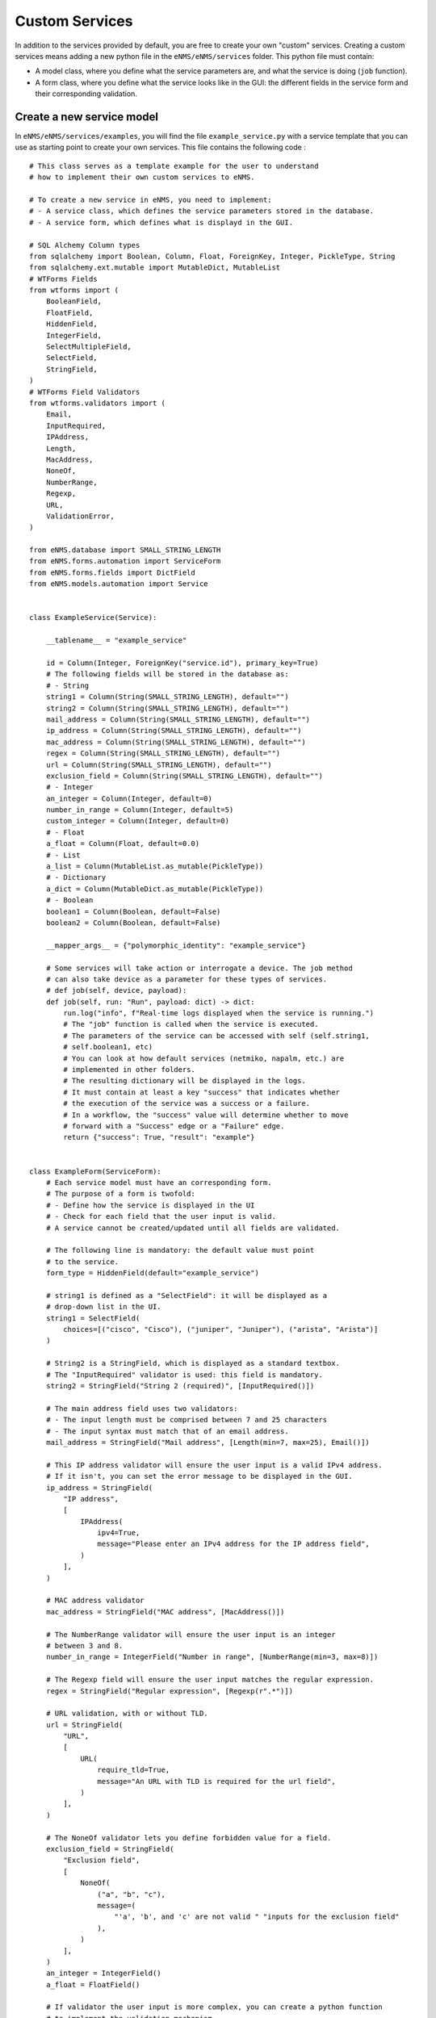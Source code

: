 ===============
Custom Services
===============

In addition to the services provided by default, you are free to create your own "custom" services.
Creating a custom services means adding a new python file in the ``eNMS/eNMS/services`` folder.
This python file must contain:

- A model class, where you define what the service parameters are, and what the service is doing (``job`` function).
- A form class, where you define what the service looks like in the GUI: the different fields in the service form and their corresponding validation.

Create a new service model
--------------------------

In ``eNMS/eNMS/services/examples``, you will find the file ``example_service.py`` with a service template that you can use as starting point to create your own services. 
This file contains the following code :

::

  # This class serves as a template example for the user to understand
  # how to implement their own custom services to eNMS.

  # To create a new service in eNMS, you need to implement:
  # - A service class, which defines the service parameters stored in the database.
  # - A service form, which defines what is displayd in the GUI.

  # SQL Alchemy Column types
  from sqlalchemy import Boolean, Column, Float, ForeignKey, Integer, PickleType, String
  from sqlalchemy.ext.mutable import MutableDict, MutableList
  # WTForms Fields
  from wtforms import (
      BooleanField,
      FloatField,
      HiddenField,
      IntegerField,
      SelectMultipleField,
      SelectField,
      StringField,
  )
  # WTForms Field Validators
  from wtforms.validators import (
      Email,
      InputRequired,
      IPAddress,
      Length,
      MacAddress,
      NoneOf,
      NumberRange,
      Regexp,
      URL,
      ValidationError,
  )

  from eNMS.database import SMALL_STRING_LENGTH
  from eNMS.forms.automation import ServiceForm
  from eNMS.forms.fields import DictField
  from eNMS.models.automation import Service


  class ExampleService(Service):

      __tablename__ = "example_service"

      id = Column(Integer, ForeignKey("service.id"), primary_key=True)
      # The following fields will be stored in the database as:
      # - String
      string1 = Column(String(SMALL_STRING_LENGTH), default="")
      string2 = Column(String(SMALL_STRING_LENGTH), default="")
      mail_address = Column(String(SMALL_STRING_LENGTH), default="")
      ip_address = Column(String(SMALL_STRING_LENGTH), default="")
      mac_address = Column(String(SMALL_STRING_LENGTH), default="")
      regex = Column(String(SMALL_STRING_LENGTH), default="")
      url = Column(String(SMALL_STRING_LENGTH), default="")
      exclusion_field = Column(String(SMALL_STRING_LENGTH), default="")
      # - Integer
      an_integer = Column(Integer, default=0)
      number_in_range = Column(Integer, default=5)
      custom_integer = Column(Integer, default=0)
      # - Float
      a_float = Column(Float, default=0.0)
      # - List
      a_list = Column(MutableList.as_mutable(PickleType))
      # - Dictionary
      a_dict = Column(MutableDict.as_mutable(PickleType))
      # - Boolean
      boolean1 = Column(Boolean, default=False)
      boolean2 = Column(Boolean, default=False)

      __mapper_args__ = {"polymorphic_identity": "example_service"}

      # Some services will take action or interrogate a device. The job method
      # can also take device as a parameter for these types of services.
      # def job(self, device, payload):
      def job(self, run: "Run", payload: dict) -> dict:
          run.log("info", f"Real-time logs displayed when the service is running.")
          # The "job" function is called when the service is executed.
          # The parameters of the service can be accessed with self (self.string1,
          # self.boolean1, etc)
          # You can look at how default services (netmiko, napalm, etc.) are
          # implemented in other folders.
          # The resulting dictionary will be displayed in the logs.
          # It must contain at least a key "success" that indicates whether
          # the execution of the service was a success or a failure.
          # In a workflow, the "success" value will determine whether to move
          # forward with a "Success" edge or a "Failure" edge.
          return {"success": True, "result": "example"}


  class ExampleForm(ServiceForm):
      # Each service model must have an corresponding form.
      # The purpose of a form is twofold:
      # - Define how the service is displayed in the UI
      # - Check for each field that the user input is valid.
      # A service cannot be created/updated until all fields are validated.

      # The following line is mandatory: the default value must point
      # to the service.
      form_type = HiddenField(default="example_service")

      # string1 is defined as a "SelectField": it will be displayed as a
      # drop-down list in the UI.
      string1 = SelectField(
          choices=[("cisco", "Cisco"), ("juniper", "Juniper"), ("arista", "Arista")]
      )

      # String2 is a StringField, which is displayed as a standard textbox.
      # The "InputRequired" validator is used: this field is mandatory.
      string2 = StringField("String 2 (required)", [InputRequired()])

      # The main address field uses two validators:
      # - The input length must be comprised between 7 and 25 characters
      # - The input syntax must match that of an email address.
      mail_address = StringField("Mail address", [Length(min=7, max=25), Email()])

      # This IP address validator will ensure the user input is a valid IPv4 address.
      # If it isn't, you can set the error message to be displayed in the GUI.
      ip_address = StringField(
          "IP address",
          [
              IPAddress(
                  ipv4=True,
                  message="Please enter an IPv4 address for the IP address field",
              )
          ],
      )

      # MAC address validator
      mac_address = StringField("MAC address", [MacAddress()])

      # The NumberRange validator will ensure the user input is an integer
      # between 3 and 8.
      number_in_range = IntegerField("Number in range", [NumberRange(min=3, max=8)])

      # The Regexp field will ensure the user input matches the regular expression.
      regex = StringField("Regular expression", [Regexp(r".*")])

      # URL validation, with or without TLD.
      url = StringField(
          "URL",
          [
              URL(
                  require_tld=True,
                  message="An URL with TLD is required for the url field",
              )
          ],
      )

      # The NoneOf validator lets you define forbidden value for a field.
      exclusion_field = StringField(
          "Exclusion field",
          [
              NoneOf(
                  ("a", "b", "c"),
                  message=(
                      "'a', 'b', and 'c' are not valid " "inputs for the exclusion field"
                  ),
              )
          ],
      )
      an_integer = IntegerField()
      a_float = FloatField()

      # If validator the user input is more complex, you can create a python function
      # to implement the validation mechanism.
      # Here, the custom_integer field will be validated by the "validate_custom_integer"
      # function below.
      # That function will check that the custom integer value is superior to the product
      # of "an_integer" and "a_float".
      # You must raise a "ValidationError" when the validation fails.
      custom_integer = IntegerField("Custom Integer")

      # A SelectMultipleField will be displayed as a drop-down list that allows
      # multiple selection.
      a_list = SelectMultipleField(
          choices=[("value1", "Value 1"), ("value2", "Value 2"), ("value3", "Value 3")]
      )
      a_dict = DictField()

      # A BooleanField is displayed as a check box.
      boolean1 = BooleanField()
      boolean2 = BooleanField("Boolean N°1")

      def validate_custom_integer(self, field: IntegerField) -> None:
          product = self.an_integer.data * self.a_float.data
          if field.data > product:
              raise ValidationError(
                  "Custom integer must be less than the "
                  "product of 'An integer' and 'A float'"
              )

For the ``ExampleService`` service displayed above, the associated auto-generated form is the following (not all fields are displayed):

.. image:: /_static/services/custom_services/example_service.png
   :alt: Example service
   :align: center

Swiss Army Knife Service
------------------------

Whenever your services require input parameters, eNMS automatically displays a form in the UI.
The "Swiss Army Knife Service" acts as a catch-all of utility methods that do not require GUI input.  It also serves to reduce the number of custom Services that a user might need, and thus reduces the complexity of performing database migrations across those Services.

Another use-case is to implement a service that will only exist as a single instance, and therefore does not need any variable parameter.
This can be done with the ``Swiss Army Knife Service``.

A "Swiss Army Knife Service" has only one parameter: a name. The function that will run when this service is scheduled is the one that carries the same name as the service itself.
The "Swiss Army Knife Service" ``job`` function can be seen as a "job multiplexer".

Let's take a look at how the ``Swiss Army Knife Service`` is implemented:

::

 class SwissArmyKnifeService(Service):

     __tablename__ = "swiss_army_knife_service"

     id = Column(Integer, ForeignKey("service.id"), primary_key=True)
     has_targets = Column(Boolean, default=False)

     __mapper_args__ = {"polymorphic_identity": "swiss_army_knife_service"}

     def job(self, *args):
         return getattr(self, self.name)(*args)

    def job1(self, payload):
        return {'success': True, 'result': ''}

    def job2(self, payload):
        return {'success': True, 'result': ''}

The ``job`` function of ``SwissArmyKnifeService`` will run the class method of ``SwissArmyKnifeService`` with the same name as the instance itself.

In other words, with the above code, you can create two instances of SwissArmyKnifeService from the web UI: one named "job1" and the other named "job2". The SwissArmyKnifeService class will take care of calling the right "job" function based on the name of the instance.

The SwissArmyKnifeService also has a parameter ``has_targets`` that defines whether or not the service will use the devices selected upon creating a new instance. If ``has_targets`` is selected, the SwissArmyKnifeService ``job`` function will take an additional device argument, and it will run the instance-name-specified job function on each selected device.  You can use the device properties (IP address, operating system, etc) however you need within the job function(s).

Helper function
---------------

In your custom python code, there is a number of function that are made available by eNMS and that you can reuse:

- Netmiko connection (``netmiko_connection = run.netmiko_connection(device)``)
give you a working netmiko connection, and takes care of caching the connection when running inside a workflow.
- Napalm connection (``napalm_connection = run.napalm_connection(device)``)
give you a working napalm connection, and takes care of caching the connection when running inside a workflow.
- Send email (``controller.send_email``) lets you send an email with optional attached file.

::

  controller.send_email(
      title,
      content,
      sender=sender,
      recipients=recipients,
      filename=filename,
      file_content=file_content
  )
